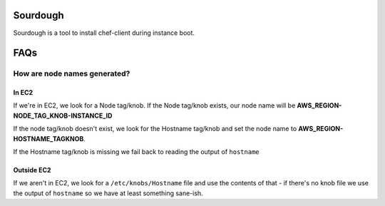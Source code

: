 Sourdough
=========

Sourdough is a tool to install chef-client during instance boot.

FAQs
====

How are node names generated?
-----------------------------

In EC2
~~~~~~

If we're in EC2, we look for a Node tag/knob. If the Node tag/knob
exists, our node name will be
**AWS\_REGION-NODE\_TAG\_KNOB-INSTANCE\_ID**

If the node tag/knob doesn't exist, we look for the Hostname tag/knob
and set the node name to **AWS\_REGION-HOSTNAME\_TAGKNOB**.

If the Hostname tag/knob is missing we fail back to reading the output
of ``hostname``

Outside EC2
~~~~~~~~~~~

If we aren't in EC2, we look for a ``/etc/knobs/Hostname`` file and use
the contents of that - if there's no knob file we use the output of
``hostname`` so we have at least something sane-ish.

